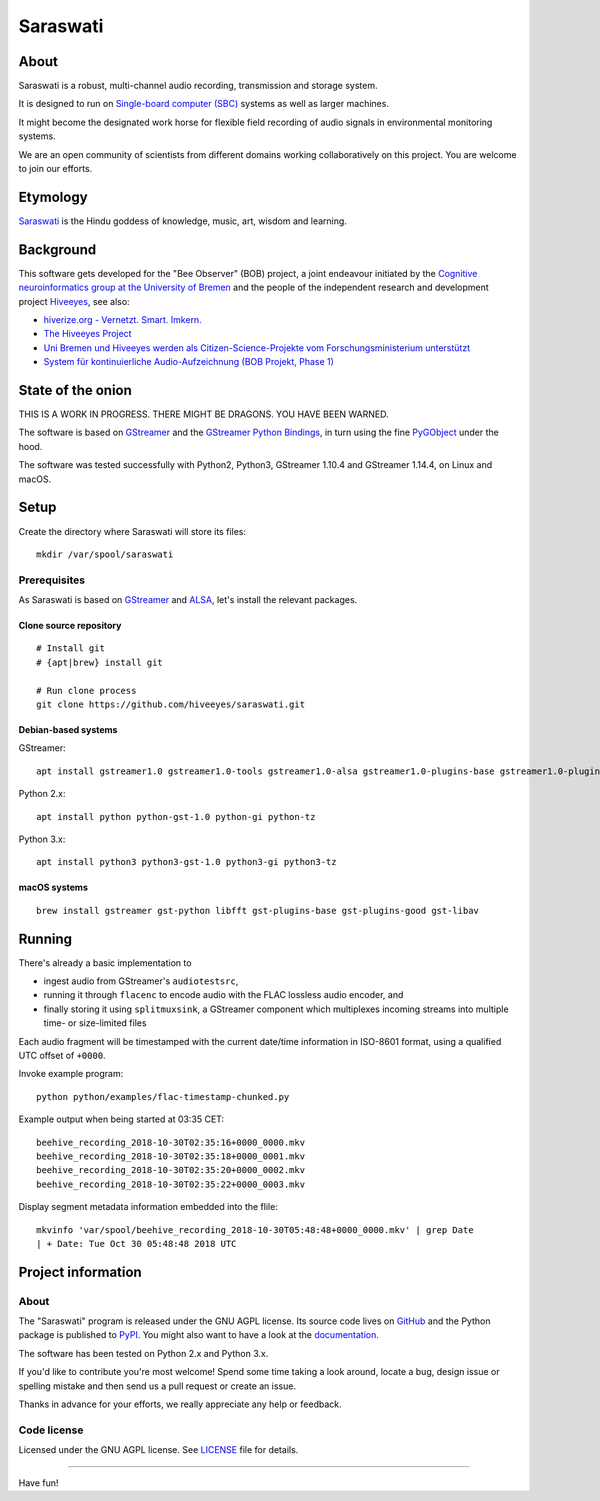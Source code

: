 #########
Saraswati
#########


*****
About
*****
Saraswati is a robust, multi-channel audio recording,
transmission and storage system.

It is designed to run on `Single-board computer (SBC)`_
systems as well as larger machines.

It might become the designated work horse for flexible field
recording of audio signals in environmental monitoring systems.

We are an open community of scientists from different domains
working collaboratively on this project. You are welcome to
join our efforts.


*********
Etymology
*********
`Saraswati <https://en.wikipedia.org/wiki/Saraswati>`_ is the
Hindu goddess of knowledge, music, art, wisdom and learning.


**********
Background
**********
This software gets developed for the "Bee Observer" (BOB) project,
a joint endeavour initiated by the
`Cognitive neuroinformatics group at the University of Bremen <http://www.cognitive-neuroinformatics.com/en/>`_
and the people of the independent research and development project
`Hiveeyes <https://hiveeyes.org/>`_, see also:

- `hiverize.org - Vernetzt. Smart. Imkern. <https://hiverize.org/>`_
- `The Hiveeyes Project <https://hiveeyes.org/>`_
- `Uni Bremen und Hiveeyes werden als Citizen-Science-Projekte vom Forschungsministerium unterstützt <https://community.hiveeyes.org/t/bee-observer-bob-uni-bremen-und-hiveeyes-werden-als-citizen-science-projekte-vom-forschungsministerium-unterstutzt/454>`_
- `System für kontinuierliche Audio-Aufzeichnung (BOB Projekt, Phase 1) <https://community.hiveeyes.org/t/system-fur-kontinuierliche-audio-aufzeichnung-bob-projekt-phase-1/728>`_


******************
State of the onion
******************
THIS IS A WORK IN PROGRESS. THERE MIGHT BE DRAGONS. YOU HAVE BEEN WARNED.

The software is based on GStreamer_ and the `GStreamer Python Bindings`_,
in turn using the fine PyGObject_ under the hood.

The software was tested successfully with Python2, Python3,
GStreamer 1.10.4 and GStreamer 1.14.4, on Linux and macOS.


*****
Setup
*****
Create the directory where Saraswati will store its files::

    mkdir /var/spool/saraswati


Prerequisites
=============
As Saraswati is based on GStreamer_ and ALSA_,
let's install the relevant packages.


Clone source repository
-----------------------
::

    # Install git
    # {apt|brew} install git

    # Run clone process
    git clone https://github.com/hiveeyes/saraswati.git


Debian-based systems
--------------------
GStreamer::

    apt install gstreamer1.0 gstreamer1.0-tools gstreamer1.0-alsa gstreamer1.0-plugins-base gstreamer1.0-plugins-good

Python 2.x::

    apt install python python-gst-1.0 python-gi python-tz

Python 3.x::

    apt install python3 python3-gst-1.0 python3-gi python3-tz

macOS systems
-------------
::

    brew install gstreamer gst-python libfft gst-plugins-base gst-plugins-good gst-libav



*******
Running
*******

There's already a basic implementation to

- ingest audio from GStreamer's ``audiotestsrc``,
- running it through ``flacenc`` to encode audio with
  the FLAC lossless audio encoder, and
- finally storing it using ``splitmuxsink``, a GStreamer component which
  multiplexes incoming streams into multiple time- or size-limited files

Each audio fragment will be timestamped with the current date/time
information in ISO-8601 format, using a qualified UTC offset of ``+0000``.

Invoke example program::

    python python/examples/flac-timestamp-chunked.py

Example output when being started at 03:35 CET::

    beehive_recording_2018-10-30T02:35:16+0000_0000.mkv
    beehive_recording_2018-10-30T02:35:18+0000_0001.mkv
    beehive_recording_2018-10-30T02:35:20+0000_0002.mkv
    beehive_recording_2018-10-30T02:35:22+0000_0003.mkv

Display segment metadata information embedded into the flile::

    mkvinfo 'var/spool/beehive_recording_2018-10-30T05:48:48+0000_0000.mkv' | grep Date
    | + Date: Tue Oct 30 05:48:48 2018 UTC


*******************
Project information
*******************

About
=====
The "Saraswati" program is released under the GNU AGPL license.
Its source code lives on `GitHub <https://github.com/hiveeyes/saraswati>`_ and
the Python package is published to `PyPI <https://pypi.org/project/saraswati/>`_.
You might also want to have a look at the `documentation <https://hiveeyes.org/docs/saraswati/>`_.

The software has been tested on Python 2.x and Python 3.x.

If you'd like to contribute you're most welcome!
Spend some time taking a look around, locate a bug, design issue or
spelling mistake and then send us a pull request or create an issue.

Thanks in advance for your efforts, we really appreciate any help or feedback.

Code license
============
Licensed under the GNU AGPL license. See LICENSE_ file for details.

.. _LICENSE: https://github.com/hiveeyes/saraswati/blob/master/LICENSE


----

Have fun!


.. _GStreamer: https://gstreamer.freedesktop.org/
.. _GStreamer Python Bindings: https://cgit.freedesktop.org/gstreamer/gst-python
.. _PyGObject: http://pygobject.readthedocs.io/
.. _ALSA: https://alsa-project.org/
.. _Single-board computer (SBC): https://en.wikipedia.org/wiki/Single-board_computer
